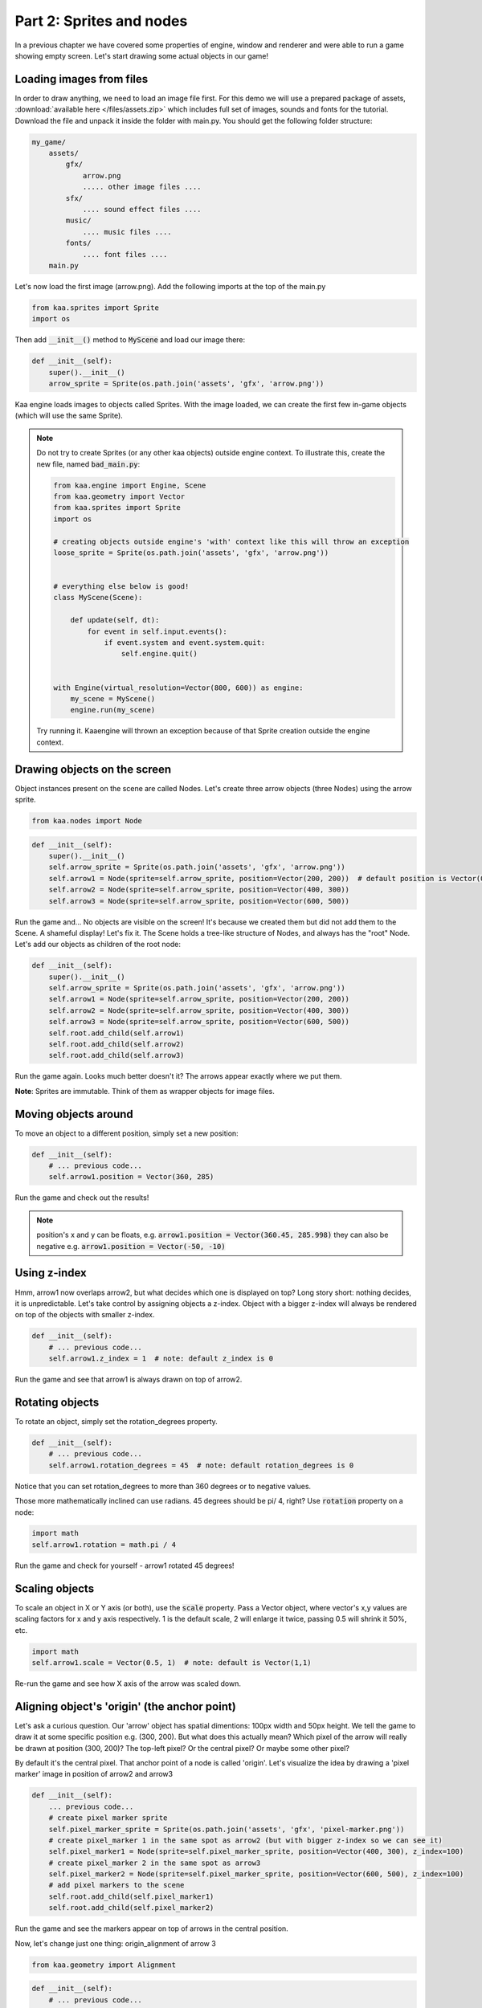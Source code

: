 Part 2: Sprites and nodes
=========================

In a previous chapter we have covered some properties of engine, window and renderer and were able to run a game
showing empty screen. Let's start drawing some actual objects in our game!

Loading images from files
~~~~~~~~~~~~~~~~~~~~~~~~~

In order to draw anything, we need to load an image file first. For this demo we will use a prepared package of
assets, :download:`available here </files/assets.zip>` which includes full set of images, sounds and fonts for the
tutorial. Download the file and unpack it inside the folder with main.py. You should get the following folder structure:

.. code-block:: none

    my_game/
        assets/
            gfx/
                arrow.png
                ..... other image files ....
            sfx/
                .... sound effect files ....
            music/
                .... music files ....
            fonts/
                .... font files ....
        main.py

Let's now load the first image (arrow.png). Add the following imports at the top of the main.py

.. code-block:: python

    from kaa.sprites import Sprite
    import os

Then add :code:`__init__()` method to :code:`MyScene` and load our image there:

.. code-block:: python

    def __init__(self):
        super().__init__()
        arrow_sprite = Sprite(os.path.join('assets', 'gfx', 'arrow.png'))

Kaa engine loads images to objects called Sprites. With the image loaded, we can create the first few in-game objects
(which will use the same Sprite).

.. note::

    Do not try to create Sprites (or any other kaa objects) outside engine context. To illustrate this,
    create the new file, named :code:`bad_main.py`:

    .. code-block:: python

        from kaa.engine import Engine, Scene
        from kaa.geometry import Vector
        from kaa.sprites import Sprite
        import os

        # creating objects outside engine's 'with' context like this will throw an exception
        loose_sprite = Sprite(os.path.join('assets', 'gfx', 'arrow.png'))


        # everything else below is good!
        class MyScene(Scene):

            def update(self, dt):
                for event in self.input.events():
                    if event.system and event.system.quit:
                        self.engine.quit()


        with Engine(virtual_resolution=Vector(800, 600)) as engine:
            my_scene = MyScene()
            engine.run(my_scene)

    Try running it. Kaaengine will thrown an exception because of that Sprite creation outside the engine context.

Drawing objects on the screen
~~~~~~~~~~~~~~~~~~~~~~~~~~~~~

Object instances present on the scene are called Nodes. Let's create three arrow objects (three Nodes) using the
arrow sprite.

.. code-block:: python

    from kaa.nodes import Node

.. code-block:: python

    def __init__(self):
        super().__init__()
        self.arrow_sprite = Sprite(os.path.join('assets', 'gfx', 'arrow.png'))
        self.arrow1 = Node(sprite=self.arrow_sprite, position=Vector(200, 200))  # default position is Vector(0,0)
        self.arrow2 = Node(sprite=self.arrow_sprite, position=Vector(400, 300))
        self.arrow3 = Node(sprite=self.arrow_sprite, position=Vector(600, 500))

Run the game and... No objects are visible on the screen! It's because we created them but did not add them to the
Scene. A shameful display! Let's fix it. The Scene holds a tree-like structure of Nodes, and always has the "root" Node.
Let's add our objects as children of the root node:

.. code-block:: python

    def __init__(self):
        super().__init__()
        self.arrow_sprite = Sprite(os.path.join('assets', 'gfx', 'arrow.png'))
        self.arrow1 = Node(sprite=self.arrow_sprite, position=Vector(200, 200))
        self.arrow2 = Node(sprite=self.arrow_sprite, position=Vector(400, 300))
        self.arrow3 = Node(sprite=self.arrow_sprite, position=Vector(600, 500))
        self.root.add_child(self.arrow1)
        self.root.add_child(self.arrow2)
        self.root.add_child(self.arrow3)

Run the game again. Looks much better doesn't it? The arrows appear exactly where we put them.

**Note**: Sprites are immutable. Think of them as wrapper objects for image files.

Moving objects around
~~~~~~~~~~~~~~~~~~~~~

To move an object to a different position, simply set a new position:

.. code-block:: python

    def __init__(self):
        # ... previous code...
        self.arrow1.position = Vector(360, 285)

Run the game and check out the results!

.. note::

    position's x and y can be floats, e.g. :code:`arrow1.position = Vector(360.45, 285.998)` they can also
    be negative e.g. :code:`arrow1.position = Vector(-50, -10)`

Using z-index
~~~~~~~~~~~~~

Hmm, arrow1 now overlaps arrow2, but what decides which one is displayed on top? Long story short: nothing decides, it is
unpredictable. Let's take control by assigning objects a z-index. Object with a bigger z-index will always be rendered
on top of the objects with smaller z-index.

.. code-block:: python

    def __init__(self):
        # ... previous code...
        self.arrow1.z_index = 1  # note: default z_index is 0

Run the game and see that arrow1 is always drawn on top of arrow2.

Rotating objects
~~~~~~~~~~~~~~~~

To rotate an object, simply set the rotation_degrees property.

.. code-block:: python

    def __init__(self):
        # ... previous code...
        self.arrow1.rotation_degrees = 45  # note: default rotation_degrees is 0

Notice that you can set rotation_degrees to more than 360 degrees or to negative values.

Those more mathematically inclined can use radians. 45 degrees should be pi/ 4, right? Use :code:`rotation`
property on a node:

.. code-block:: python

    import math
    self.arrow1.rotation = math.pi / 4

Run the game and check for yourself - arrow1 rotated 45 degrees!

Scaling objects
~~~~~~~~~~~~~~~

To scale an object in X or Y axis (or both), use the :code:`scale` property. Pass a Vector object, where vector's x,y
values are scaling factors for x and y axis respectively. 1 is the default scale, 2 will enlarge it twice, passing 0.5
will shrink it 50%, etc.

.. code-block:: python

    import math
    self.arrow1.scale = Vector(0.5, 1)  # note: default is Vector(1,1)

Re-run the game and see how X axis of the arrow was scaled down.

Aligning object's 'origin' (the anchor point)
~~~~~~~~~~~~~~~~~~~~~~~~~~~~~~~~~~~~~~~~~~~~~

Let's ask a curious question. Our 'arrow' object has spatial dimentions: 100px width and 50px height. We tell the game
to draw it at some specific position e.g. (300, 200). But what does this actually mean? Which pixel of the arrow will
really be drawn at position (300, 200)? The top-left pixel? Or the central pixel? Or maybe some other pixel?

By default it's the central pixel. That anchor point of a node is called 'origin'. Let's visualize the idea by drawing
a 'pixel marker' image in position of arrow2 and arrow3

.. code-block:: python

    def __init__(self):
        ... previous code...
        # create pixel marker sprite
        self.pixel_marker_sprite = Sprite(os.path.join('assets', 'gfx', 'pixel-marker.png'))
        # create pixel_marker 1 in the same spot as arrow2 (but with bigger z-index so we can see it)
        self.pixel_marker1 = Node(sprite=self.pixel_marker_sprite, position=Vector(400, 300), z_index=100)
        # create pixel_marker 2 in the same spot as arrow3
        self.pixel_marker2 = Node(sprite=self.pixel_marker_sprite, position=Vector(600, 500), z_index=100)
        # add pixel markers to the scene
        self.root.add_child(self.pixel_marker1)
        self.root.add_child(self.pixel_marker2)

Run the game and see the markers appear on top of arrows in the central position.

Now, let's change just one thing: origin_alignment of arrow 3

.. code-block:: python

    from kaa.geometry import Alignment

.. code-block:: python

    def __init__(self):
        # ... previous code...
        self.arrow3.origin_alignment = Alignment.right  # default is Alignment.center

Re-run the game and see how arrow3 is now drawn in a different place! We did not change its position, just the
origin alignment. Not surprisingly, we can see that origin marker is to the right of the node's rectangle.

You can set the origin to be in one of the 9 standard positions: top-left, top, top-right, left, central (default), right,
bottom-left, bottom and bottom-right. The node's rectangular shape will be drawn according to origin position.

All transformations such as positioning, scaling or rotating are applied in relation to the origin. We'll see that in
practice in the next section.

.. note::

    What if you need a non-standard position for node's origin? You can achieve that by using two nodes in a
    parent - child relation. It's described in more detail in one of the next sections.


Updating state of objects
~~~~~~~~~~~~~~~~~~~~~~~~~

So far, we've been writing our code in the Scene's :code:`__init__` method. This is a standard practice to create an
initial state of the scene. Let's now try to update our objects in real-time, as the game is running!

Every scene has :code:`update(dt)` function which will be called by the engine in a loop (with maximum frequency of
60 times per second). The :code:`dt` parameter is an integer value how many milliseconds had  passed since the last
update call. You will implement most of your game logic inside the :code:`update` function.

Let's get to it. Modify the :code:`update` function in :code:`MyScene` class:

.. code-block:: python

    def update(self, dt):
        #  .... previous code ....
        self.arrow2.rotation_degrees += 1  # rotating 1 degree PER FRAME (not the best design)
        self.arrow3.rotation_degrees += 90 * dt / 1000  # rotating 90 degrees PER SECOND (good design!)

Run the game and notice how the arrows rotate **around their respective origin points**. It's also worth noting that
it's generally better to include dt in all formulas which transform game objects. Rotating, moving, or generally applying
any other transformation by a fixed value per frame can lead to problems because it is not guaranteed
that frame time (dt) will always be identical. Some frames may take longer to process than others and the visible
transformations would suddenly speed up or slow down, confusing the player. Thus it's usually better to apply
transformations **per second**.

Objects can have child objects
~~~~~~~~~~~~~~~~~~~~~~~~~~~~~~

So far we've been adding objects (Nodes) to the root Node of the scene. But each node we create can have its own
child nodes, those child nodes can have their own children and so on.

All transformations applied to a node are automatically applied to all its child nodes. Let's check this out in
practice. Add the following code to the :code:`__init__` function of the Scene.

.. code-block:: python

    def __init__(self):
        # .... previous code .....
        self.green_arrow_sprite = Sprite(os.path.join('assets', 'gfx', 'arrow-green.png'))
        self.child_arrow1 = Node(sprite=self.green_arrow_sprite, position=Vector(0,0), rotation_degrees=90, z_index=1)
        self.arrow3.add_child(self.child_arrow1)

Run the game and check out the result. First thing you have probably noticed is that we set child_arrow1's position to
(0,0) yet the green arrow is being shown at (600, 500)! This is because **child node's position value is not absolute
but relative to the parent**. Since parent's position is (600, 500) and child's offset is (0, 0) therefore
calculated child position is (600, 500). As you have noticed the child arrow is rotating together with the parent,
rotated (again, relatively) by +90 degrees.

It is very important to remember that position, scale and rotation of each node are always relative to their parent node.
There is a way to get an **absolute** position, scale or rotation of a Node:

.. code-block:: python

    print(self.arrow3.absolute_position)
    print(self.arrow3.absolute_rotation)
    print(self.arrow3.absolute_rotation_degrees)
    print(self.arrow3.absolute_scale)

Take some time to experiment with the parent-child system. Try changing child and parent node's properties such as position,
origin_alignment, rotation, scaling etc., try updating both nodes properties inside update() function and observe
the results.

.. note::

    You can add an empty Node (without image, just :code:`Node(position=Vector(x, y)`) just to hold a position and
    then add a child with any desired position offset. This simple trick allows for a node to have a custom origin
    alignment, not limited to the 9 standard origin_alignment values.

Showing and hiding objects
~~~~~~~~~~~~~~~~~~~~~~~~~~

If you need to hide or show a node, use :code:`visible` property:

.. code-block:: python

    my_node.visible = False #  default is True

Hiding a node will automatically hide all its child nodes.

Introducing animations
~~~~~~~~~~~~~~~~~~~~~~

So far we've been using single-frame images. Kaa engine supports frame-by-frame sprite animations. Take a look at
:code:`assets/gfx/explosion.png` file. It is a frame by frame animation of an explosion, frame size is 100x100
and there are 75 actual frames in the file.

Creating animation is a two step process:

First, we need to 'cut' each frame from the :code:`explosion.png` file and make it a separate :code:`Sprite`.
In other words we need to have 75 Sprites, one for each frame. Fortunately we don't need to do that manually,
there's a helper function for slicing spritesheets: :code:`split_spritesheet`. Let's use it.

.. code-block:: python

    from kaa.sprites import Sprite, split_spritesheet

    def __init__(self):
        # .... previous code .....
        self.explosion_spritesheet = Sprite(os.path.join('assets', 'gfx', 'explosion.png')) # laod the whole spritesheet
        self.explosion_frames = split_spritesheet(self.explosion_spritesheet, frame_dimensions=Vector(100,100),
            frames_count=75)  # create 75 separate <Sprite> objects

The function is rather self-explanatory, it takes a sprite, goes through it left to right and top to bottom, cutting out
frames using specified frame dimensions. It stops after :code:`frames_count` frames.

The second step is to create an animation, and assign it to a node. We then add the Node to the scene:

.. code-block:: python

    from kaa.transitions import NodeSpriteTransition

    def __init__(self):
        # .... previous code .....
        explosion_animation = NodeSpriteTransition(self.explosion_frames, duration=1000, loops=0)  # create animation
        self.explosion = Node(position=Vector(600, 150), transition=explosion_animation)  # create node
        self.root.add_child(self.explosion)  # add node to scene

Few things demand explanation here. First, the seemingly weird name of the animation object. Why is it called
:code:`NodeSpriteTransition`, not just :code:`SpriteAnimation` or something similar? Why is it imported from
:code:`kaa.transitions` namespace ? The reason is because it's a part of much more general mechanism called...
transitions! Transitions are recipes how node's property should evolve over time. In this case the evolving property
is a sprite, but as you will see in the :doc:`Part 9 of the tutorial </tutorial/part09>` there are also transitions
for properties such as position, rotation, scale, color and others. The mechanism allows to 'change' those properties
over time just like we change the sprite over time. That also explains why node property is called :code:`transition`.

Let's look at the :code:`NodeSpriteTransition` parameters. First one is obviously a list of frames, the :code:`duration`
tells how long the animation should take (in miliseconds). The :code:`loops` parameter tells how many times the
animation should repeat. 0 means infinite number of repetitions.

Run the game and behold the animated explosion, if you haven't yet!

**Note**: All transitions, including :code:`NodeSpriteTransition` are immutable which means if you need to create a
transition with different parameters, you need to create a new transition object. You can re-use the same transition
on multiple nodes though.

Let's illustrate this on example. Let's use the same set of frames to create a new animation: longer duration,
with 3 loops instead of the infinite loop, and running back and forth. Then let's add two explosion Nodes
using that animation

.. code-block:: python

    def __init__(self):
        # .... previous code .....
        explosion_animation_long =  NodeSpriteTransition(self.explosion_frames, duration=4000, loops=3,
                                                         back_and_forth=True)  # create animation
        self.explosion2 = Node(position=Vector(100, 400), transition=explosion_animation_long)
        self.explosion3 = Node(position=Vector(200, 500), transition=explosion_animation_long)
        self.root.add_child(self.explosion2)
        self.root.add_child(self.explosion3)

Run the game and check out the new explosions. We've also learned about :code:`back_and_forth` flag on the
:code:`NodeSpriteTransition`!


How to crop a Sprite
~~~~~~~~~~~~~~~~~~~~

What if you want to crop the Sprite manually? Use :code:`crop()` method on Sprite object, getting a new Sprite

.. code-block:: python

    new_sprite = self.arrow1.crop(Vector(5,5), Vector(10,20))

The example above will create a new, 10x20 px Sprite from arrow1, starting the crop from position (5,5).

Controlling animations manually
~~~~~~~~~~~~~~~~~~~~~~~~~~~~~~~

If you want to take full control of the animation you need to set each frame manually (set the :code:`sprite` on
given Node manually). It's entirely up to you how you do that, let's just say that there's something like custom
transitions. We'll learn more about transitions in :doc:`Chapter 10 of the tutorual </tutorial/part10>`

Setting a lifetime of an object
~~~~~~~~~~~~~~~~~~~~~~~~~~~~~~~

For every Node you create you can set a :code:`lifetime` property. It is a number of miliseconds after which the node
will be automatically removed from the scene. Just remember that the timer starts ticking from the moment of adding node to the
scene, not from the moment of creating the Node object. If a node is already added to the Scene, the timer starts immediately.

Let's set lifetime property on one of the nodes:

.. code-block:: python

    self.explosion3.lifetime = 5000

Run the game, and observe that the node gets removed after 5 seconds.

Deleting objects from the scene
~~~~~~~~~~~~~~~~~~~~~~~~~~~~~~~

You will of course need to remove Nodes from the scene programmatically as well. It is very easy, just use the
:code:`delete()` method on the Node you wish to remove.

.. code-block:: python

    some_node.delete()

The node will get removed from the scene immediately. If it has child nodes, they will be removed as well, together
with their child nodes and so on, recursively.

**IMPORTANT**: after deleting a node you should not call any of its method or access any of its properties, even
the read-only properties. It will cause non deterministic efects as the game runs, eventually leading to a
segmentation fault and a crash to desktop.


End of Part 2 - full code
~~~~~~~~~~~~~~~~~~~~~~~~~

We end this part of tutorial with a lot of code inside Scene's :code:`__init__`. It starts looking messy but don't
worry, we'll start the :doc:`Part 3 </tutorial/part03>` with a cleanup, and then we'll get to writing the actual game!

Anyway, here's the full listing of main.py after Part 2:

.. code-block:: python

    from kaa.engine import Engine, Scene
    from kaa.geometry import Vector
    from kaa.sprites import Sprite, split_spritesheet
    from kaa.nodes import Node
    from kaa.geometry import Alignment
    from kaa.transitions import NodeSpriteTransition
    import os

    class MyScene(Scene):

        def __init__(self):
            super().__init__()
            self.arrow_sprite = Sprite(os.path.join('assets', 'gfx', 'arrow.png'))
            self.arrow1 = Node(sprite=self.arrow_sprite, position=Vector(200, 200))
            self.arrow2 = Node(sprite=self.arrow_sprite, position=Vector(400, 300))
            self.arrow3 = Node(sprite=self.arrow_sprite, position=Vector(600, 500))
            self.root.add_child(self.arrow1)
            self.root.add_child(self.arrow2)
            self.root.add_child(self.arrow3)
            self.arrow1.position = Vector(360, 285)
            self.arrow1.z_index = 1  # note: default z_index is 0
            self.arrow1.rotation_degrees = 45
            self.arrow1.scale = Vector(0.5, 1)  # note: default is Vector(1,1)
            # create pixel marker sprite
            self.pixel_marker_sprite = Sprite(os.path.join('assets', 'gfx', 'pixel-marker.png'))
            # create pixel_marker 1 in the same spot as arrow2 (but with bigger z-index so we can see it)
            self.pixel_marker1 = Node(sprite=self.pixel_marker_sprite, position=Vector(400, 300), z_index=100)
            # create pixel_marker 2 in the same spot as arrow3
            self.pixel_marker2 = Node(sprite=self.pixel_marker_sprite, position=Vector(600, 500), z_index=100)
            # add pixel markers to the scene
            self.root.add_child(self.pixel_marker1)
            self.root.add_child(self.pixel_marker2)
            self.arrow3.origin_alignment = Alignment.right  # default is Alignment.center
            self.green_arrow_sprite = Sprite(os.path.join('assets', 'gfx', 'arrow-green.png'))
            self.child_arrow1 = Node(sprite=self.green_arrow_sprite, position=Vector(0,0), rotation_degrees=90, z_index=1)
            self.arrow3.add_child(self.child_arrow1)
            self.explosion_spritesheet = Sprite(os.path.join('assets', 'gfx', 'explosion.png')) # laod the whole spritesheet
            self.explosion_frames = split_spritesheet(self.explosion_spritesheet, frame_dimensions=Vector(100,100),
                frames_count=75)  # create 75 separate <Sprite> objects
            explosion_animation = NodeSpriteTransition(self.explosion_frames, duration=1000, loops=0)  # create animation
            self.explosion = Node(position=Vector(600, 150), transition=explosion_animation)  # create node with animation
            self.root.add_child(self.explosion)  # add node to scene

            explosion_animation_long =  NodeSpriteTransition(self.explosion_frames, duration=4000, loops=3,
                                                             back_and_forth=True)  # create animation
            self.explosion2 = Node(position=Vector(100, 400), transition=explosion_animation_long)
            self.explosion3 = Node(position=Vector(200, 500), transition=explosion_animation_long)
            self.root.add_child(self.explosion2)
            self.root.add_child(self.explosion3)
            self.explosion3.lifetime = 5000


        def update(self, dt):
            #  .... previous code ....
            self.arrow2.rotation_degrees += 1  # rotating 1 degree PER FRAME (not the best design)
            self.arrow3.rotation_degrees += 90 * dt / 1000  # rotating 90 degrees PER SECOND (good design!)


    with Engine(virtual_resolution=Vector(800, 600)) as engine:
        # set  window properties
        engine.window.size = Vector(800, 600)
        engine.window.title = "My first kaa game!"
        # initialize and run the scene
        my_scene = MyScene()
        engine.run(my_scene)
